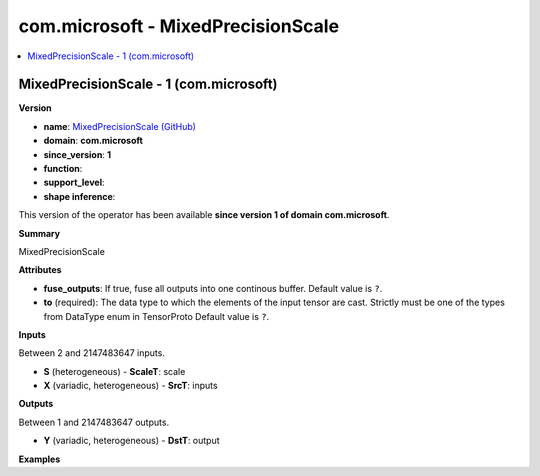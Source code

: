 
.. _l-onnx-doccom.microsoft-MixedPrecisionScale:

===================================
com.microsoft - MixedPrecisionScale
===================================

.. contents::
    :local:


.. _l-onnx-opcom-microsoft-mixedprecisionscale-1:

MixedPrecisionScale - 1 (com.microsoft)
=======================================

**Version**

* **name**: `MixedPrecisionScale (GitHub) <https://github.com/onnx/onnx/blob/main/docs/Operators.md#com.microsoft.MixedPrecisionScale>`_
* **domain**: **com.microsoft**
* **since_version**: **1**
* **function**:
* **support_level**:
* **shape inference**:

This version of the operator has been available
**since version 1 of domain com.microsoft**.

**Summary**

MixedPrecisionScale

**Attributes**

* **fuse_outputs**:
  If true, fuse all outputs into one continous buffer. Default value is ``?``.
* **to** (required):
  The data type to which the elements of the input tensor are cast.
  Strictly must be one of the types from DataType enum in TensorProto Default value is ``?``.

**Inputs**

Between 2 and 2147483647 inputs.

* **S** (heterogeneous) - **ScaleT**:
  scale
* **X** (variadic, heterogeneous) - **SrcT**:
  inputs

**Outputs**

Between 1 and 2147483647 outputs.

* **Y** (variadic, heterogeneous) - **DstT**:
  output

**Examples**

